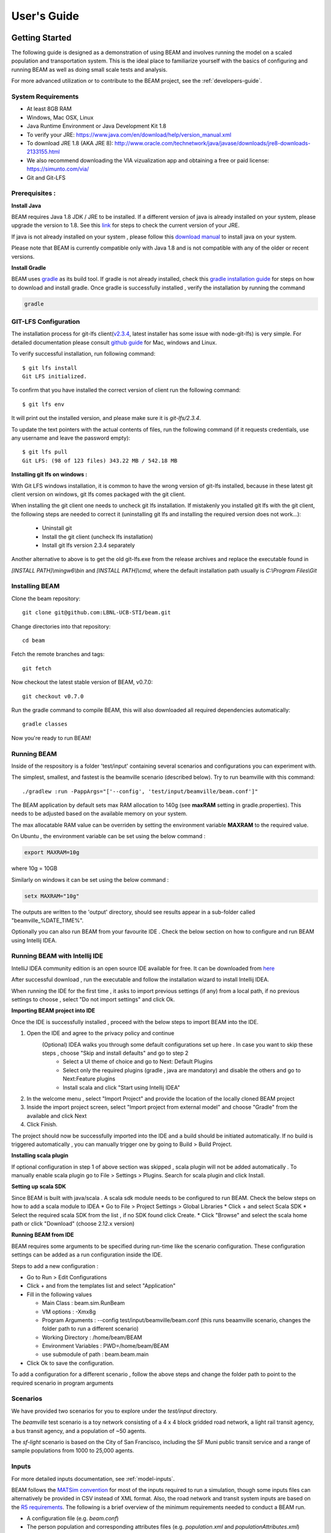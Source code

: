 
User's Guide
============

Getting Started
---------------
The following guide is designed as a demonstration of using BEAM and involves running the model on a scaled population and transportation system. This is the ideal place to familiarize yourself with the basics of configuring and running BEAM as well as doing small scale tests and analysis. 

For more advanced utilization or to contribute to the BEAM project, see the :ref:`developers-guide`.

System Requirements
^^^^^^^^^^^^^^^^^^^

* At least 8GB RAM
* Windows, Mac OSX, Linux
* Java Runtime Environment or Java Development Kit 1.8
* To verify your JRE: https://www.java.com/en/download/help/version_manual.xml
* To download JRE 1.8 (AKA JRE 8): http://www.oracle.com/technetwork/java/javase/downloads/jre8-downloads-2133155.html
* We also recommend downloading the VIA vizualization app and obtaining a free or paid license: https://simunto.com/via/
* Git and Git-LFS

Prerequisites :
^^^^^^^^^^^^^^^

**Install Java**

BEAM requires Java 1.8 JDK / JRE to be installed. If a different version of java is already installed on your system, please upgrade the version to 1.8.
See this `link <https://www.java.com/en/download/help/version_manual.xml>`_ for steps to check the current version of your JRE.

If java is not already installed on your system , please follow this `download manual <https://www.java.com/en/download/manual.jsp>`_ to install java on your system.

Please note that BEAM is currently compatible only with Java 1.8 and is not compatible with any of the older or recent versions.

**Install Gradle**

BEAM uses `gradle <https://gradle.org>`_ as its build tool. If gradle is not already installed, check this `gradle installation guide <https://gradle.org/install>`_ for steps on how to download and install gradle.
Once gradle is successfully installed , verify the installation by running the command

.. code-block:: bash

    gradle


GIT-LFS Configuration
^^^^^^^^^^^^^^^^^^^^^

The installation process for git-lfs client(`v2.3.4`_, latest installer has some issue with node-git-lfs) is very simple. For detailed documentation please consult `github guide`_ for Mac, windows and Linux.

.. _v2.3.4: https://github.com/git-lfs/git-lfs/releases/tag/v2.3.4
.. _github guide: https://help.github.com/articles/installing-git-large-file-storage/

To verify successful installation, run following command::

    $ git lfs install
    Git LFS initialized.

To confirm that you have installed the correct version of client run the following command::

   $ git lfs env

It will print out the installed version, and please make sure it is `git-lfs/2.3.4`.

To update the text pointers with the actual contents of files, run the following command (if it requests credentials, use any username and leave the password empty)::

   $ git lfs pull
   Git LFS: (98 of 123 files) 343.22 MB / 542.18 MB


**Installing git lfs on windows :**

With Git LFS windows installation, it is common to have the wrong version of git-lfs installed, because in these latest git client version on windows, git lfs comes packaged with the git client.

When installing the git client one needs to uncheck git lfs installation. If mistakenly you installed git lfs with the git client, the following steps are needed to correct it (uninstalling git lfs and installing the required version does not work...):

    * Uninstall git
    * Install the git client (uncheck lfs installation)
    * Install git lfs version 2.3.4 separately

Another alternative to above is to get the old git-lfs.exe from the release archives and replace the executable found in

`[INSTALL PATH]\\mingw6\\bin` and `[INSTALL PATH]\\cmd`, where the default installation path usually is `C:\\Program Files\\Git`


Installing BEAM
^^^^^^^^^^^^^^^

Clone the beam repository::

   git clone git@github.com:LBNL-UCB-STI/beam.git

Change directories into that repository::

   cd beam
Fetch the remote branches and tags::

    git fetch

Now checkout the latest stable version of BEAM, v0.7.0::

   git checkout v0.7.0


Run the gradle command to compile BEAM, this will also downloaded all required dependencies automatically::

   gradle classes

Now you're ready to run BEAM! 


Running BEAM
^^^^^^^^^^^^

Inside of the respository is a folder 'test/input' containing several scenarios and configurations you can experiment with.

The simplest, smallest, and fastest is the beamville scenario (described below). Try to run beamville with this command::

  ./gradlew :run -PappArgs="['--config', 'test/input/beamville/beam.conf']"


The BEAM application by default sets max RAM allocation to 140g (see **maxRAM** setting in gradle.properties). This needs to
be adjusted based on the available memory on your system.

The max allocatable RAM value can be overriden by setting the environment variable **MAXRAM** to the required value.

On Ubuntu , the environment variable can be set using the below command :

.. code-block:: bash

    export MAXRAM=10g

where 10g = 10GB

Similarly on windows it can be set using the below command :

.. code-block:: bash

    setx MAXRAM="10g"


The outputs are written to the 'output' directory, should see results appear in a sub-folder called "beamville_%DATE_TIME%".

Optionally you can also run BEAM from your favourite IDE . Check the below section on how to configure and run BEAM using Intellij IDEA.


Running BEAM with Intellij IDE
^^^^^^^^^^^^^^^^^^^^^^^^^^^^^^

IntelliJ IDEA community edition is an open source IDE available for free. It can be downloaded from `here <https://www.jetbrains.com/idea/download/#section=windows>`_

After successful download , run the executable and follow the installation wizard to install Intellij IDEA.

When running the IDE for the first time , it asks to import previous settings (if any) from a local path, if no previous settings to choose , select "Do not import settings" and click Ok.

**Importing BEAM project into IDE**

Once the IDE is successfully installed , proceed with the below steps to import BEAM into the IDE.

1. Open the IDE and agree to the privacy policy and continue
     (Optional) IDEA walks you through some default configurations set up here . In case you want to skip these steps , choose "Skip and install defaults" and go to step 2
      * Select a UI theme of choice and go to Next: Default Plugins
      * Select only the required plugins (gradle , java are mandatory) and disable the others and go to Next:Feature plugins
      * Install scala and click "Start using Intellij IDEA"
2. In the welcome menu , select "Import Project" and provide the location of the locally cloned BEAM project
3. Inside the import project screen, select "Import project from external model" and choose "Gradle" from the available and click Next
4. Click Finish.

The project should now be successfully imported into the IDE and a build should be initiated automatically. If no build is triggered automatically , you can manually trigger one by going to Build > Build Project.

**Installing scala plugin**

If optional configuration in step 1 of above section was skipped , scala plugin will not be added automatically .
To manually enable scala plugin go to File > Settings > Plugins. Search for scala plugin and click Install.

**Setting up scala SDK**

Since BEAM is built with java/scala . A scala sdk module needs to be configured to run BEAM. Check the below steps on how to add a scala module to IDEA
* Go to File > Project Settings > Global Libraries
* Click + and select Scala SDK
* Select the required scala SDK from the list , if no SDK found click Create.
* Click "Browse" and select the scala home path or click "Download" (choose 2.12.x version)

**Running BEAM from IDE**

BEAM requires some arguments to be specified during run-time like the scenario configuration.
These configuration settings can be added as a run configuration inside the IDE.

Steps to add a new configuration :

* Go to Run > Edit Configurations
* Click + and from the templates list and select "Application"
* Fill in the following values

  * Main Class : beam.sim.RunBeam
  * VM options : -Xmx8g
  * Program Arguments : --config test/input/beamville/beam.conf (this runs beaamville scenario, changes the folder path to run a different scenario)
  * Working Directory : /home/beam/BEAM
  * Environment Variables : PWD=/home/beam/BEAM
  * use submodule of path : beam.beam.main
* Click Ok to save the configuration.

To add a configuration for a different scenario , follow the above steps and change the folder path to point to the required scenario in program arguments

Scenarios
^^^^^^^^^
We have provided two scenarios for you to explore under the `test/input` directory.

The `beamville` test scenario is a toy network consisting of a 4 x 4 block gridded road network, a light rail transit agency, a bus transit agency, and a population of ~50 agents.

.. image:: _static/figs/beamville-net.png

The `sf-light` scenario is based on the City of San Francisco, including the SF Muni public transit service and a range of sample populations from 1000 to 25,000 agents.

.. image:: _static/figs/sf-light.png

Inputs
^^^^^^^

For more detailed inputs documentation, see :ref:`model-inputs`.

BEAM follows the `MATSim convention`_ for most of the inputs required to run a simulation, though some inputs files can alternatively be provided in CSV instead of XML format. Also, the road network and transit system inputs are based on the `R5 requirements`_. The following is a brief overview of the minimum requirements needed to conduct a BEAM run. 

.. _MATSim convention: http://archive.matsim.org/docs
.. _R5 requirements: https://github.com/conveyal/r5

* A configuration file (e.g. `beam.conf`)
* The person population and corresponding attributes files (e.g. `population.xml` and `populationAttributes.xml`)
* The household population and corresponding attributes files (e.g. `households.xml` and `householdAttributes.xml`)
* The personal vehicle fleet (e.g. `vehicles.csv`)
* The definition of vehicle types including for personal vehicles and the public transit fleet (e.g. `vehicleTypes.csv`)
* A directory containing network and transit data used by R5 (e.g. `r5/`)
* The open street map network (e.g. `r5/beamville.osm`)
* GTFS archives, one for each transit agency (e.g. `r5/bus.zip`)

Outputs
^^^^^^^
At the conclusion of a BEAM run using the default `beamville` scenario, the output files in the should look like this when the run is complete:

.. image:: _static/figs/beamville-outputs.png

Each iteration of the run produces a sub-folder under the `ITERS` directory. Within these, several automatically generated outputs are written including plots of modal usage, TNC dead heading, and energy consumption by mode. 

In addition, raw outputs are available in the two events file (one from the AgentSim and one from the PhysSim, see :ref:`matsim-events` for more details), titled `%ITER%.events.csv` and `%ITER%.physSimEvents.xml.gz` respectively.

Model Config
^^^^^^^^^^^^

To get started, we will focus your attention on a few of the most commonly used and useful configuration parameters that control beam::

  # Ride Hailing Params
  beam.agentsim.agents.rideHail.initialization.procedural.numDriversAsFractionOfPopulation=0.05
  beam.agentsim.agents.rideHail.defaultCostPerMile=1.25
  beam.agentsim.agents.rideHail.defaultCostPerMinute=0.75
  # Scaling and Tuning Params; 1.0 results in no scaling
  beam.agentsim.tuning.transitCapacity = 0.2
  beam.agentsim.tuning.transitPrice = 1.0
  beam.agentsim.tuning.tollPrice = 1.0
  beam.agentsim.tuning.rideHailPrice = 1.0

* numDriversAsFractionOfPopulation - Defines the # of ride hailing drivers to create. Drivers begin the simulation located at or near the homes of existing agents, uniformly distributed.
* defaultCostPerMile - One component of the 2 part price of ride hail calculation.
* defaultCostPerMinute - One component of the 2 part price of ride hail calculation.
* transitCapacity - Scale the number of seats per transit vehicle... actual seats are rounded to nearest whole number. Applies uniformly to all transit vehilces.
* transitPrice - Scale the price of riding on transit. Applies uniformly to all transit trips.
* tollPrice - Scale the price to cross tolls.
* rideHailPrice - Scale the price of ride hailing. Applies uniformly to all trips and is independent of defaultCostPerMile and defaultCostPerMinute described above. I.e. price = (costPerMile + costPerMinute)*rideHailPrice

Experiment Manager
------------------

BEAM features a flexible experiment manager which allows users to conduct multi-factorial experiments with minimal configuration. The tool is powered by Jinja templates ( see more http://jinja.pocoo.org/docs/2.10/).

We have created two example experiments to demonstrate how to use the experiment manager. The first is a simple 2-factorial experiment that varies some parameters of scientific interest. The second involves varying parameters of the mode choice model as one might do in a calibration exercise. 

In any experiment, we seek to vary the parameters of BEAM systematically and producing results in an organized, predicable location to facilitate post-processing. For the two factor experiment example, we only need to vary the contents of the BEAM config file (beam.conf) in order to achieve the desired anlaysis.

Lets start from building your experiment definitions in experiment.yml ( see example in `test/input/beamville/example-experiment/experiment.yml`).
`experiment.yml` is a YAML config file which consists of 3 sections: header, defaultParams, and factors.

The Header defines the basic properties of the experiment, the title, author, and a path to the configuration file (paths should be relative to the project root)::

  title: Example-Experiment
  author: MyName
  beamTemplateConfPath: test/input/beamville/beam.conf

The Default Params are used to override any parameters from the BEAM config file for the whole experiment. These values can, in turn, be overridden by factor levels if specified. This section is mostly a convenient way to ensure certain parameters take on specific values without modifying the BEAM config file in use.

Experiments consist of 'factors', which are a dimension along which you want to vary parameters. Each instance of the factor is a level. In our example, one factor is "transitCapacity" consisting of two levels, "Low" and "High". You can think about factors as of main influencers (or features) of simulation model while levels are discrete values of each factor.

Factors can be designed however you choose, including adding as many factors or levels within those factors as you want. E.g. to create a 3 x 3 experimental design, you would set three levels per factor as in the example below::

  factors:
    - title: transitCapacity
      levels:
      - name: Low
        params:
          beam.agentsim.tuning.transitCapacity: 0.01
      - name: Base
        params:
          beam.agentsim.tuning.transitCapacity: 0.05
      - name: High
        params:
          beam.agentsim.tuning.transitCapacity: 0.1

    - title: ridehailNumber
      levels:
      - name: Low
        params:
          beam.agentsim.agents.rideHail.numDriversAsFractionOfPopulation: 0.001
      - name: Base
        params:
          beam.agentsim.agents.rideHail.numDriversAsFractionOfPopulation: 0.01
      - name: High
        params:
          beam.agentsim.agents.rideHail.numDriversAsFractionOfPopulation: 0.1

Each level and the baseScenario defines `params`, or a set of key,value pairs. Those keys are either property names from beam.conf or placeholders from any template config files (see below for an example of this). Param names across factors and template files must be unique, otherwise they will overwrite each other.

In our second example (see directory `test/input/beamville/example-calibration/`), we have added a template file `modeChoiceParameters.xml.tpl` that allows us to change the values of parameters in BEAM input file `modeChoiceParameters.xml`. In the `experiment.yml` file, we have defined 3 factors with two levels each. One level contains the property `mnl_ride_hail_intercept`, which appears in modeChoiceParameters.xml.tpl as `{{ mnl_ride_hail_intercept }}`. This placeholder will be replaced during template processing. The same is true for all properties in the defaultParams and under the facts. Placeholders for template files must NOT contain the dot symbol due to special behaviour of Jinja. However it is possible to use the full names of properties from `beam.conf` (which *do* include dots) if they need to be overridden within this experiment run.

Also note that `mnl_ride_hail_intercept` appears both in the level specification and in the baseScenario. When using a template file (versus a BEAM Config file), each level can only override properties from Default Params section of `experiment.yml`.

Experiment generation can be run using following command::

  gradle -PmainClass=beam.experiment.ExperimentGenerator -PappArgs="['--experiments', 'test/input/beamville/example-experiment/experiment.yml']" execute

It's better to create a new sub-folder folder (e.g. 'calibration' or 'experiment-1') in your data input directory and put both templates and the experiment.yml there.
The ExperimentGenerator will create a sub-folder next to experiment.yml named `runs` which will include all of the data needed to run the experiment along with a shell script to execute a local run. The generator also creates an `experiments.csv` file next to experiment.yml with a mapping between experimental group name, the level name and the value of the params associated with each level. 

Within each run sub-folder you will find the generated BEAM config file (based on beamTemplateConfPath), any files from the template engine (e.g. `modeChoiceParameters.xml`) with all placeholders properly substituted, and a `runBeam.sh` executable which can be used to execute an individual simulation. The outputs of each simulation will appear in the `output` subfolder next to runBeam.sh

Calibration
-----------

This section describes calibrating BEAM simulation outputs to achieve real-world targets (e.g., volumetric traffic
counts, mode splits, transit boarding/alighting, etc.). A large number of parameters affect simulation behavior in
complex ways such that grid-search tuning methods would be extremely time-consuming. Instead, BEAM uses SigOpt_,
which uses Bayesian optimization to rapidly tune scenarios as well as analyze the sensitivity of target metrics to
parameters.

Optimization-based Calibration Principles
^^^^^^^^^^^^^^^^^^^^^^^^^^^^^^^^^^^^^^^^^
At a high level, the SigOpt service seeks to find the *optimal value*, :math:`p^*` of an *objective*,
:math:`f_0: \mathbb{R}^n\rightarrow\mathbb{R}`, which is a function of a vector of *decision variables*
:math:`x\in\mathbb{R}^n` subject to *constraints*, :math:`f_i: \mathbb{R}^n\rightarrow\mathbb{R}, i=1,\ldots,m`.

In our calibration problem, :math:`p^*` represents the value of a *metric* representing an aggregate measure of some
deviation of simulated values from real-world values. Decision variables are hyperparameters defined in the `.conf`
file used to configure a BEAM simulation. The constraints in this problem are the bounds within which it is believed
that the SigOpt optimization algorithm should search. The calibration problem is solved by selecting values of the
hyperparameters that minimize the output of the objective function.

Operationally, for each calibration attempt, BEAM creates an `Experiment` using specified `Parameter` variables,
their `Bounds`s, and the number of workers (applicable only when using parallel calibration execution) using the
SigOpt API. The experiment is assigned a unique ID and then receives a `Suggestion` (parameter values to simulate)
from the SigOpt API, which assigns a value for each `Parameter`. Once the simulation has completed, the metric (an
implementation of the `beam.calibration.api.ObjectiveFunction` interface) is evaluated, providing an `Observation`
to the SigOpt API. This completes one iteration of the calibration cycle. At the start of the next iteration new
`Suggestion` is returned by SigOpt and the simulation is re-run with the new parameter values. This process continues
for the number of iterations specified in a command-line argument.

 Note: that this is a different type of iteration from the number of iterations of a run of BEAM itself.
 Users may wish to run BEAM for several iterations of the co-evolutionary plan modification loop prior to
 evaluating the metric.

SigOpt Setup
^^^^^^^^^^^^

Complete the following steps in order to prepare your simulation scenarios for calibration with SigOpt:

1. `Sign up`_ for a SigOpt account (note that students and academic researchers may be able to take
advantage of `educational pricing`_ options).

2. `Log-in`_ to the SigOpt web interface.

3. Under the `API Tokens`_ menu, retrieve the **API Token** and **Development Token** add the tokens as
environmental variables in your execution environment with the keys `SIGOPT_API_TOKEN` and `SIGOPT_DEV_API_TOKEN`.


Configuration
^^^^^^^^^^^^^

Prepare YML File
~~~~~~~~~~~~~~~~

Configuring a BEAM scenario for calibration proceeds in much the same way as it does for an experiment using the
`Experiment Manager`_. In fact, with some minor adjustments, the `YAML` text file used to define experiments
has the same general structure as the one used to specify tuning hyperparameters and ranges for calibration
(see example file beam/test/input/beamville/example-calibration/experiment.yml)::

  title: this is the name of the SigOpt experiment
  beamTemplateConfPath: the config file to be used for the experiments
  modeChoiceTemplate: mode choice template file
  numWorkers: this defines for a remote run, how many parallel runs should be executed (number of machines to be started)
  params:
   ### ---- run template env variables ---####
   EXPERIMENT_MAX_RAM: 16g (might be removed in future)
   S3_OUTPUT_PATH_SUFFIX: "sf-light" (might be removed in future)
   DROP_OUTPUT_ONCOMPLETE: "true" (might be removed in future)
   IS_PARALLEL: "false" (might be removed in future)

  runName: instance name for remote run
  beamBranch: branch name
  beamCommit: commit hash
  deployMode: "execute"
  executeClass: "beam.calibration.RunCalibration"
  beamBatch: "false"
  shutdownWait: "15"
  shutdownBehavior: "terminate"
  s3Backup: "true"
  maxRAM: "140g"
  region: "us-west-2"
  instanceType: "m4.16xlarge"

The major exceptions are the following:

* Factors may have only a single numeric parameter, which may (at the moment) only take two levels (High and Low).
These act as bounds on the values that SigOpt will try for a particular decision variable.

* The level of parallelism is controlled by a new parameter in the header called `numberOfWorkers`. Setting its value
above 1 permits running calibrations in parallel in response to multiple concurrent open `Suggestions`.

Create Experiment
~~~~~~~~~~~~~~~~~

Use `beam.calibration.utils.CreateExperiment` to create a new SigOpt experiment. Two inputs are needed for this:
a `YAML` file and a `benchmark.csv` file (this second parameter might be removed in the near future, as not needed).

After running the script you should be able to see the newly created experiment in the SigOpt web interface and
the experiment id is also printed out in the console.

Set in Config
~~~~~~~~~~~~~

One must also select the appropriate implementation of the `ObjectiveFunction` interface in the `.conf` file
pointed to in the `YAML`, which implicitly defines the metric and input files.
Several example implementations are provided such as `ModeChoiceObjectiveFunction`. This implementation
compares modes used at the output of the simulation with benchmark values. To optimize this objective, it is necessary
to have a set of comparison benchmark values, which are placed in the same directory as other calibration files::

  beam.calibration.objectiveFunction = "ModeChoiceObjectiveFunction_AbsolutErrorWithPreferrenceForModeDiversity"
  beam.calibration.mode.benchmarkFileLoc=${beam.inputDirectory}"/calibration/benchmark.csv"

(Needed for scoring funtions which try to match mode share).

Execution
^^^^^^^^^

Execution of a calibration experiment requires running the `beam.calibration.RunCalibration` class using the
following arguments:

--experiments   production/application-sfbay/calibration/experiment_counts_calibration.yml

--benchmark     Location of the benchmark file (production/applicaion-sfbay/calibration/benchmark.csv)

--num_iters     Number of SigOpt iterations to be conducted (in series).

--experiment_id     If an `experimentID` has already been defined, add it here to continue an experiment or put
"None" to start a new experiment.

--run_type      Can be local or remote


Manage Experiment
^^^^^^^^^^^^^^^^^

As the number of open suggestions for an experiment is limited (10 in our case), we sometimes might need to cleanup
suggestions maually using `beam.calibration.utils.DeleteSuggestion` script to both delete specific and all open
suggestions (e.g. if there was an exception during all runs and need to restart).



.. _SigOpt: http://sigopt.com
.. _Sign up: http://sigopt.com/pricing
.. _educational pricing: http://sigopt.com/edu
.. _Log-in: http://app.sigopt.com/login
.. _API Tokens: http://app.sigopt.com/tokens/info

Timezones and GTFS
------------------
There is a subtle requirement in BEAM related to timezones that is easy to miss and cause problems. 

BEAM uses the R5 router, which was designed as a stand-alone service either for doing accessibility analysis or as a point to point trip planner. R5 was designed with public transit at the top of the developers' minds, so they infer the time zone of the region being modeled from the "timezone" field in the "agency.txt" file in the first GTFS data archive that is parsed during the network building process.

Therefore, if no GTFS data is provided to R5, it cannot infer the locate timezone and it then assumes UTC. 

Meanwhile, there is a parameter in beam, "beam.routing.baseDate" that is used to ensure that routing requests to R5 are send with the appropriate timestamp. This allows you to run BEAM using any sub-schedule in your GTFS archive. I.e. if your base date is a weekday, R5 will use the weekday schedules for transit, if it's a weekend day, then the weekend schedules will be used. 

The time zone in the baseDate parameter (e.g. for PST one might use "2016-10-17T00:00:00-07:00") must match the time zone in the GTFS archive(s) provided to R5.

As a default, we provide a "dummy" GTFS data archive that is literally empty of any transit schedules, but is still a valid GTFS archive. This archive happens to have a time zone of Los Angeles. You can download a copy of this archive here:

https://www.dropbox.com/s/2tfbhxuvmep7wf7/dummy.zip?dl=1

But in general, if you use your own GTFS data for your region, then you may need to change this baseDate parameter to reflect the local time zone there. Look for the "timezone" field in the "agency.txt" data file in the GTFS archive. 

The date specified by the baseDate parameter must fall within the schedule of all GTFS archives included in the R5 sub-directory. See the "calendar.txt" data file in the GTFS archive and make sure your baseDate is within the "start_date" and "end_date" fields folder across all GTFS inputs. If this is not the case, you can either change baseDate or you can change the GTFS data, expanding the date ranges... the particular dates chosen are arbitrary and will have no other impact on the simulation results.

One more word of caution. If you make changes to GTFS data, then make sure your properly zip the data back into an archive. You do this by selecting all of the individual text files and then right-click-compress. Do not compress the folder containing the GTFS files, if you do this, R5 will fail to read your data and will do so without any warning or errors.

Finally, any time you make a changes to either the GTFS inputs or the OSM network inputs, then you need to delete the file "network.dat" under the "r5" sub-directory. This will signal to the R5 library to re-build the network.


Converting a MATSim Scenario to Run with BEAM
---------------------------------------------

The following MATSim input data are required to complete the conversion process:

* Matsim network file: (e.g. network.xml)
* Matsim plans (or population) file: (e.g. population.xml)
* A download of OpenStreetMap data for a region that includes your region of interest. Should be in pbf format. For North American downloads: http://download.geofabrik.de/north-america.html

The following inputs are optional and only recommended if your MATSim scenario has a constrained vehicle stock (i.e. not every person owns a vehicle):

* Matsim vehicle definition (e.g. vehicles.xml) 
* Travel Analysis Zone shapefile for the region, (e.g. as can be downloaded from https://www.census.gov/geo/maps-data/data/cbf/cbf_taz.html)

Finally, this conversion can only be done with a clone of the full BEAM repository. Gradle commands will **not** work with releases: https://github.com/LBNL-UCB-STI/beam/releases

Conversion Instructions
^^^^^^^^^^^^^^^^^^^^^^^
Note that we use the MATSim Sioux Falls scenario as an example. The data for this scenario are already in the BEAM repository under "test/input/siouxfalls". We recommend that you follow the steps in this guide with that data to produce a working BEAM Sioux Falls scenario and then attempt to do the process with your own data.

1. Create a folder for your scenario in project directory under test/input (e.g: test/input/siouxfalls)

2. Create a sub-directory to your scenario directory and name it "conversion-input" (exact name required) 
   
3. Create a another sub-directory and name it "r5". 

4. Copy the MATSim input data to the conversion-input directory.

5. Copy the BEAM config file from test/input/beamville/beam.conf into the scenario directory and rename to your scenario (e.g. test/input/siouxfalls/siouxfalls.conf)

6. Make the following edits to siouxfalls.conf (or your scenario name, replace Sioux Falls names below with appropriate names from your case):

* Do a global search/replace and search for "beamville" and replace with your scenario name (e.g. "siouxfalls").
   
* matsim.conversion.scenarioDirectory = "test/input/siouxfalls"

* matsim.conversion.populationFile = "Siouxfalls_population.xml" (just the file name, assumed to be under conversion-input)

* matsim.conversion.matsimNetworkFile = "Siouxfalls_network_PT.xml"  (just the file name, assumed to be under conversion-input)

* matsim.conversion.generateVehicles = true (If true -- common -- the conversion will use the population data to generate default vehicles, one per agent)

* matsim.conversion.vehiclesFile = "Siouxfalls_vehicles.xml" (optional, if generateVehicles is false, specify the matsim vehicles file name, assumed to be under conversion-input)

* matsim.conversion.defaultHouseholdIncome (an integer to be used for default household incomes of all agents)

* matsim.conversion.osmFile = "south-dakota-latest.osm.pbf" (the Open Street Map source data file that should be clipped to the scenario network, assumed to be under conversion-input)

* matsim.conversion.shapeConfig.shapeFile (file name shape file package, e.g: for shape file name tz46_d00, there should be following files: tz46_d00.shp, tz46_d00.dbf, tz46_d00.shx)

* matsim.conversion.shapeConfig.tazIdFieldName (e.g. "TZ46_D00_I", the field name of the TAZ ID in the shape file)

* beam.spatial.localCRS = "epsg:26914" (the local EPSG CRS used for distance calculations, should be in units of meters and should be the CRS used in the network, population and shape files)

* beam.routing.r5.mNetBuilder.toCRS = "epsg:26914" (same as above)

* beam.spatial.boundingBoxBuffer = 10000 (meters to pad bounding box around the MATSim network when clipping the OSM network)

* The BEAM parameter beam.routing.baseDate has a time zone (e.g. for PST one might use "2016-10-17T00:00:00-07:00"). This time zone must match the time zone in the GTFS data provided to the R5 router. As a default, we provide the latest GTFS data from the City of Sioux Falls ("siouxareametro-sd-us.zip". downloaded from transitland.org) with a timezone of America/Central. But in general, if you use your own GTFS data for your region, then you may need to change this baseDate parameter to reflect the local time zone there. Look for the "timezone" field in the "agency.txt" data file in the GTFS archive. Finally, the date specified by the baseDate parameter must fall within the schedule of all GTFS archives included in the R5 sub-directory. See the "calendar.txt" data file in the GTFS archive and make sure your baseDate is within the "start_date" and "end_date" fields folder across all GTFS inputs. If this is not the case, you can either change baseDate or you can change the GTFS data, expanding the date ranges... the particular dates chosen are arbitrary and will have no other impact on the simulation results.

8. Run the conversion tool

* Open command line in beam root directory and run the following command, replace [/path/to/conf/file] with the path to your config file: gradlew matsimConversion -PconfPath=[/path/to/conf/file]

The tool should produce the following outputs:

* householdAttributes.xml
* households.xml
* population.xml
* populationAttributes.xml
* taz-centers.csv
* transitVehicles.xml
* vehicles.xml

9. Run OSMOSIS 

The console output should contain a command for the osmosis tool, a command line utility that allows you manipulate OSM data. If you don't have osmosis installed, download and install from: https://wiki.openstreetmap.org/wiki/Osmosis

Copy the osmosis command generated by conversion tool and run from the command line from within the BEAM project directory:

   osmosis --read-pbf file=/path/to/osm/file/south-dakota-latest.osm.pbf --bounding-box top=43.61080226522504 left=-96.78138443934351 bottom=43.51447260628691 right=-96.6915507011093 completeWays=yes completeRelations=yes clipIncompleteEntities=true --write-pbf file=/path/to/dest-osm.pbf

10. Run BEAM

* Main class to execute: beam.sim.RunBeam
* VM Options: -Xmx2g (or more if a large scenario)
* Program arguments, path to beam config file from above, (e.g. --config "test/input/siouxfalls/siouxfalls.conf")
* Environment variables: PWD=/path/to/beam/folder


Converting BEAM events file into MATSim events file
---------------------------------------------------

There is a script to convert BEAM events into MATSim events so, one can use Via to visualize BEAM simulation results.

The script will convert all PathTraversalEvents into sequence of various MATSim events.

There are, at least, two ways to run conversion:
 * directly run script from `beam/src/main/scala/beam/utils/beam_to_matsim/EventsByVehicleMode.scala`
 * run script by gradle task::

        gradle execute -PmainClass=beam.utils.beam_to_matsim.EventsByVehicleMode -PappArgs="[<parameters>]"

Both ways require four parameters:
 * BEAM events file path
 * MATSim output file path
 * Comma separated list of chosen vehicle modes
 * Vehicle population fraction for sampling

Example: `gradle execute -PmainClass=beam.utils.beam_to_matsim.EventsByVehicleMode -PappArgs="['BEAM events file path', 'output file path', 'car,bus', '1']" -PmaxRAM=16g`

If it is required to sample not by just population but also select only vehicles that passes through specific circle with center in X,Y and radius R then there are 4 optional arguments.
They should be provided together.

Parameters for circle sampling:
 * PhysSim network file path
 * X circle coordinate
 * Y circle coordinate
 * radius R of circle

Example: `gradle execute -PmainClass=beam.utils.beam_to_matsim.EventsByVehicleMode -PappArgs="['BEAM events file path', 'output file path', 'car,bus', '0.2', 'path to physSimNetwork.xml', '548966', '4179000', '5000']" -PmaxRAM=16g`

Worth noting the fact that running the script require sufficient amount of computing resources corresponding to source events file size.
For example: processing a BEAM file of 1.5Gb while selecting all vehicles (with fraction of 1) require about 16Gb memory for Java and takes about 12 minutes on modern laptop.
During transformation the script will provide additional information about computation progress.
